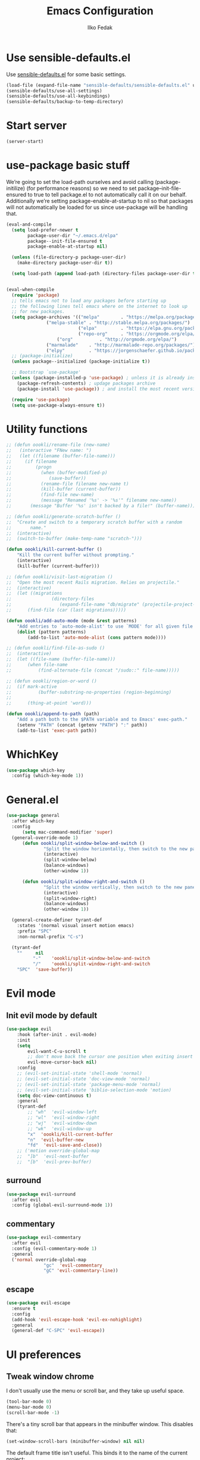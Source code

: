 #+TITLE: Emacs Configuration
#+AUTHOR: Ilko Fedak
#+EMAIL: oklika@gmail.com
#+OPTIONS: toc:nil num:nil

* Use sensible-defaults.el

Use [[https://github.com/oookli/sensible-defaults.el][sensible-defaults.el]] for some basic settings.

#+BEGIN_SRC emacs-lisp
  (load-file (expand-file-name "sensible-defaults/sensible-defaults.el" user-emacs-directory))
  (sensible-defaults/use-all-settings)
  (sensible-defaults/use-all-keybindings)
  (sensible-defaults/backup-to-temp-directory)
#+END_SRC

* Start server
#+BEGIN_SRC emacs-lisp
    (server-start)
#+END_SRC


* use-package basic stuff
We’re going to set the load-path ourselves and avoid calling (package-initilize) (for performance reasons) so we need to set package--init-file-ensured to true to tell package.el to not automatically call it on our behalf. Additionally we’re setting package-enable-at-startup to nil so that packages will not automatically be loaded for us since use-package will be handling that.

#+BEGIN_SRC emacs-lisp
  (eval-and-compile
    (setq load-prefer-newer t
          package-user-dir "~/.emacs.d/elpa"
          package--init-file-ensured t
          package-enable-at-startup nil)

    (unless (file-directory-p package-user-dir)
      (make-directory package-user-dir t))

    (setq load-path (append load-path (directory-files package-user-dir t "^[^.]" t))))


  (eval-when-compile
    (require 'package)
    ;; tells emacs not to load any packages before starting up
    ;; the following lines tell emacs where on the internet to look up
    ;; for new packages.
    (setq package-archives '(("melpa"        . "https://melpa.org/packages/")
			     ("melpa-stable" . "http://stable.melpa.org/packages/")
                             ("elpa"         . "https://elpa.gnu.org/packages/")
                             ("repo-org"     . "https://orgmode.org/elpa/")
    			     ("org"          . "http://orgmode.org/elpa/")
  			     ("marmalade"    . "http://marmalade-repo.org/packages/")
 			     ("elpy"         . "https://jorgenschaefer.github.io/packages/")))
    ;; (package-initialize)
    (unless package--initialized (package-initialize t))

    ;; Bootstrap `use-package'
    (unless (package-installed-p 'use-package) ; unless it is already installed
      (package-refresh-contents) ; updage packages archive
      (package-install 'use-package)) ; and install the most recent version of use-package

    (require 'use-package)
    (setq use-package-always-ensure t))
#+END_SRC

#+RESULTS:
: t

* Utility functions
#+BEGIN_SRC emacs-lisp
	;; (defun oookli/rename-file (new-name)
	;;   (interactive "FNew name: ")
	;;   (let ((filename (buffer-file-name)))
	;;     (if filename
	;;         (progn
	;;           (when (buffer-modified-p)
	;;              (save-buffer))
	;;           (rename-file filename new-name t)
	;;           (kill-buffer (current-buffer))
	;;           (find-file new-name)
	;;           (message "Renamed '%s' -> '%s'" filename new-name))
	;;       (message "Buffer '%s' isn't backed by a file!" (buffer-name)))))

	;; (defun oookli/generate-scratch-buffer ()
	;; 	"Create and switch to a temporary scratch buffer with a random
	;; 		 name."
	;; 	(interactive)
	;; 	(switch-to-buffer (make-temp-name "scratch-")))

	(defun oookli/kill-current-buffer ()
		"Kill the current buffer without prompting."
		(interactive)
		(kill-buffer (current-buffer)))

	;; (defun oookli/visit-last-migration ()
	;; 	"Open the most recent Rails migration. Relies on projectile."
	;; 	(interactive)
	;; 	(let ((migrations
	;; 				 (directory-files
	;; 					(expand-file-name "db/migrate" (projectile-project-root)) t)))
	;; 		(find-file (car (last migrations)))))

	(defun oookli/add-auto-mode (mode &rest patterns)
		"Add entries to `auto-mode-alist' to use `MODE' for all given file `PATTERNS'."
		(dolist (pattern patterns)
			(add-to-list 'auto-mode-alist (cons pattern mode))))

	;; (defun oookli/find-file-as-sudo ()
	;; 	(interactive)
	;; 	(let ((file-name (buffer-file-name)))
	;; 		(when file-name
	;; 			(find-alternate-file (concat "/sudo::" file-name)))))

	;; (defun oookli/region-or-word ()
	;; 	(if mark-active
	;; 			(buffer-substring-no-properties (region-beginning)
	;; 																			(region-end))
	;; 		(thing-at-point 'word)))

	(defun oookli/append-to-path (path)
		"Add a path both to the $PATH variable and to Emacs' exec-path."
		(setenv "PATH" (concat (getenv "PATH") ":" path))
		(add-to-list 'exec-path path))
#+END_SRC

* WhichKey
#+BEGIN_SRC emacs-lisp
  (use-package which-key
    :config (which-key-mode 1))
#+END_SRC

* General.el
#+BEGIN_SRC emacs-lisp
  (use-package general
    :after which-key
    :config
		(setq mac-command-modifier 'super)
    (general-override-mode 1)
		(defun oookli/split-window-below-and-switch ()
				"Split the window horizontally, then switch to the new pane."
				(interactive)
				(split-window-below)
				(balance-windows)
				(other-window 1))

		(defun oookli/split-window-right-and-switch ()
				"Split the window vertically, then switch to the new pane."
				(interactive)
				(split-window-right)
				(balance-windows)
				(other-window 1))

    (general-create-definer tyrant-def
      :states '(normal visual insert motion emacs)
      :prefix "SPC"
      :non-normal-prefix "C-s")

    (tyrant-def
      ""     nil
			"-"    'oookli/split-window-below-and-switch
			"/"    'oookli/split-window-right-and-switch
      "SPC"  'save-buffer))

#+END_SRC

* Evil mode
** Init evil mode by default
#+BEGIN_SRC emacs-lisp
	(use-package evil
		:hook (after-init . evil-mode)
		:init
		(setq
			evil-want-C-u-scroll t
			;; don't move back the cursor one position when exiting insert mode
			evil-move-cursor-back nil)
		:config
		;; (evil-set-initial-state 'shell-mode 'normal)
		;; (evil-set-initial-state 'doc-view-mode 'normal)
		;; (evil-set-initial-state 'package-menu-mode 'normal)
		;; (evil-set-initial-state 'biblio-selection-mode 'motion)
		(setq doc-view-continuous t)
		:general
		(tyrant-def
			;; "wh"  'evil-window-left
			;; "wl"  'evil-window-right
			;; "wj"  'evil-window-down
			;; "wk"  'evil-window-up
			"x"  'oookli/kill-current-buffer
			"n"  'evil-buffer-new
			"fd"  'evil-save-and-close))
		;; ('motion override-global-map
		;;  "]b"  'evil-next-buffer
		;;  "[b"  'evil-prev-buffer)
#+END_SRC

** surround
#+BEGIN_SRC emacs-lisp
  (use-package evil-surround
    :after evil
    :config (global-evil-surround-mode 1))
#+END_SRC

** commentary
#+BEGIN_SRC emacs-lisp
  (use-package evil-commentary
    :after evil
    :config (evil-commentary-mode 1)
    :general
    ('normal override-global-map
				"gc"  'evil-commentary
				"gC" 'evil-commentary-line))
#+END_SRC

** escape
#+BEGIN_SRC emacs-lisp
  (use-package evil-escape
    :ensure t
    :config
    (add-hook 'evil-escape-hook 'evil-ex-nohighlight)
    :general
    (general-def "C-SPC" 'evil-escape))
#+END_SRC
* UI preferences
** Tweak window chrome

I don't usually use the menu or scroll bar, and they take up useful space.

#+BEGIN_SRC emacs-lisp
  (tool-bar-mode 0)
  (menu-bar-mode 0)
  (scroll-bar-mode -1)
#+END_SRC

There's a tiny scroll bar that appears in the minibuffer window. This disables
that:

#+BEGIN_SRC emacs-lisp
  (set-window-scroll-bars (minibuffer-window) nil nil)
#+END_SRC

The default frame title isn't useful. This binds it to the name of the current
project:

#+BEGIN_SRC emacs-lisp
  (setq frame-title-format '((:eval (projectile-project-name))))
#+END_SRC

** Use fancy lambdas
Why not?

#+BEGIN_SRC emacs-lisp
  (global-prettify-symbols-mode t)
#+END_SRC
** Theme
#+BEGIN_SRC emacs-lisp
  (use-package solarized-theme
      :init
      (setq solarized-scale-org-headlines nil)
      (let ((line (face-attribute 'mode-line :underline)))
      (set-face-attribute 'mode-line          nil :overline   line)
      (set-face-attribute 'mode-line-inactive nil :overline   line)
      (set-face-attribute 'mode-line-inactive nil :underline  line)
      (set-face-attribute 'mode-line          nil :box        nil)
      (set-face-attribute 'mode-line-inactive nil :box        nil)
      (set-face-attribute 'mode-line-inactive nil :background "#f9f2d9"))
      :hook (after-init . load-solarized-dark)
      :config
      (defun load-solarized-dark ()
	  "Load the `solarized-dark' theme."
	  (interactive)
	  (load-theme 'solarized-dark))
      (defun load-solarized-light ()
	  "Load the `solarized-light' theme."
	  (interactive)
	  (load-theme 'solarized-light))
      :general
      (tyrant-def "ts"  '(:ignore t :which-key "solarized")
		  "tsl" 'load-solarized-light
		  "tsd" 'load-solarized-dark))
#+END_SRC
** Use =minions= to hide all minor modes

I never want to see a minor mode, and manually adding =:diminish= to every
use-package declaration is a hassle. This uses =minions= to hide all the minor
modes in the modeline. Nice!

By default there's a =;-)= after the major mode; that's an adorable default, but
I'd rather skip it.

#+BEGIN_SRC emacs-lisp
   (use-package minions
     :config
     (setq minions-mode-line-lighter ""
           minions-mode-line-delimiters '("" . ""))
     (minions-mode 1))
#+END_SRC

** Disable visual bell

=sensible-defaults= replaces the audible bell with a visual one, but I really
don't even want that (and my Emacs/Mac pair renders it poorly). This disables
the bell altogether.

#+BEGIN_SRC emacs-lisp
  (setq ring-bell-function 'ignore)
#+END_SRC
** Highlight the current line

=global-hl-line-mode= softly highlights the background color of the line
containing point. It makes it a bit easier to find point, and it's useful when
pairing or presenting code.

#+BEGIN_SRC emacs-lisp
  (global-hl-line-mode)
#+END_SRC

** Highlight uncommitted changes

Use the =diff-hl= package to highlight changed-and-uncommitted lines when
programming.

#+BEGIN_SRC emacs-lisp
  (use-package diff-hl
    :config
    (add-hook 'prog-mode-hook 'turn-on-diff-hl-mode)
    (add-hook 'vc-dir-mode-hook 'turn-on-diff-hl-mode))
#+END_SRC
* Project management
I use a few packages in virtually every programming or writing environment to
manage the project, handle auto-completion, search for terms, and deal with
version control. That's all in here.
** Ag
#+BEGIN_SRC emacs-lisp
  (use-package ag
    :commands (ag ag-project)
    :config
    (setq ag-executable "/usr/local/bin/ag")
    (setq ag-highlight-search t)
    (setq ag-reuse-buffers t)
    (setq ag-reuse-window t))
#+END_SRC
** Company

Use =company-mode= everywhere.

#+BEGIN_SRC emacs-lisp
  (use-package company
    :hook (add-hook 'after-init-hook 'global-company-mode)
    :general
    (general-def "M-/" 'company-complete-common))
#+END_SRC
** Dumb-jump

The =dumb-jump= package works well enough in a [[https://github.com/jacktasia/dumb-jump#supported-languages][ton of environments]], and it
doesn't require any additional setup. I've bound its most useful command to
=SPC-.=.

#+BEGIN_SRC emacs-lisp
  (use-package dumb-jump
    :config
    (setq dumb-jump-selector 'ivy)
    :general
    (tyrant-def
      "."  'dumb-jump-go))

#+END_SRC

** Flycheck

 #+BEGIN_SRC emacs-lisp
   (use-package flycheck)
 #+END_SRC
** Projectile

Projectile's default binding of =projectile-ag= to =C-c p s s= is clunky enough
that I rarely use it (and forget it when I need it). This binds it to the
easier-to-type =C-c v= to useful searches.

Bind =C-p= to fuzzy-finding files in the current project. We also need to
explicitly set that in a few other modes.

I use =ivy= as my completion system.

When I visit a project with =projectile-switch-project=, the default action is
to search for a file in that project. I'd rather just open up the top-level
directory of the project in =dired= and find (or create) new files from there.

I'd like to /always/ be able to recursively fuzzy-search for files, not just
when I'm in a Projectile-defined project. I use the current directory as a
project root (if I'm not in a "real" project).

#+BEGIN_SRC emacs-lisp
  ;; (use-package projectile
  ;; :ensure t
  ;; :defer 1
  ;; :config
  ;; (projectile-mode)
  ;; (setq projectile-project-search-path '("~/Sites/"))
  ;; (setq projectile-enable-caching t)
  ;; (setq projectile-mode-line
  ;; 	'(:eval
  ;; 	(format " Proj[%s]"
  ;; 		(projectile-project-name)))))
#+END_SRC
#+BEGIN_SRC emacs-lisp
	(use-package projectile
		:config
		(setq projectile-completion-system 'ivy)
		(setq projectile-switch-project-action 'projectile-dired)
		(setq projectile-require-project-root nil)
	  (projectile-global-mode)
		:general
		('normal '(override-global-map ag-mode-map rspec-mode-map)
				"C-p" 'projectile-find-file)
		(tyrant-def
			","  'projectile-ag))

#+END_SRC

** Undo-tree

I like tree-based undo management. I only rarely need it, but when I do, oh boy.

#+BEGIN_SRC emacs-lisp
  (use-package undo-tree)
#+END_SRC

* Programming environments
I like shallow indentation, but tabs are displayed as 8 characters by default.
This reduces that.

#+BEGIN_SRC emacs-lisp
  (setq-default tab-width 2)
#+END_SRC

Treating terms in CamelCase symbols as separate words makes editing a little
easier for me, so I like to use =subword-mode= everywhere.

#+BEGIN_SRC emacs-lisp
	(use-package subword
		:config (global-subword-mode 1))
	;; (superword-mode 1)
#+END_SRC

Compilation output goes to the =*compilation*= buffer. I rarely have that window
selected, so the compilation output disappears past the bottom of the window.
This automatically scrolls the compilation window so I can always see the
output.

#+BEGIN_SRC emacs-lisp
  (setq compilation-scroll-output t)
#+END_SRC

** CSS, Sass, and Less
Indent by 2 spaces.

#+BEGIN_SRC emacs-lisp
  (use-package css-mode
    :config
    (setq css-indent-offset 2))
#+END_SRC

Don't compile the current SCSS file every time I save.

#+BEGIN_SRC emacs-lisp
  (use-package scss-mode
    :config
    (setq scss-compile-at-save nil))
#+END_SRC

Install Less.

#+BEGIN_SRC emacs-lisp
  (use-package less-css-mode)
#+END_SRC

** Haml and Slim

Install the Haml and Slim packages.

If I'm editing Haml or Slim templates I'm probably in a Rails project. In that
case, I'd like to still be able to run my tests from the appropriate buffers.

#+BEGIN_SRC emacs-lisp
  (use-package haml-mode
	:config
  (add-hook 'haml-mode-hook 'rspec-mode))

  (use-package slim-mode
	:config
  (add-hook 'slim-mode-hook 'rspec-mode))
#+END_SRC
** JavaScript and CoffeeScript
Install =coffee-mode= from editing CoffeeScript code.

#+BEGIN_SRC emacs-lisp
  (use-package coffee-mode)
#+END_SRC

Indent everything by 2 spaces.

#+BEGIN_SRC emacs-lisp
  (setq js-indent-level 2)

  (add-hook 'coffee-mode-hook
            (lambda ()
              (yas-minor-mode 1)
              (setq coffee-tab-width 2)))
#+END_SRC

** Lisps

I like to use =paredit= in Lisp modes to balance parentheses (and more!).

#+BEGIN_SRC emacs-lisp
  (use-package paredit)
#+END_SRC

=rainbow-delimiters= is convenient for coloring matching parentheses.

#+BEGIN_SRC emacs-lisp
  (use-package rainbow-delimiters)
#+END_SRC

All the lisps have some shared features, so we want to do the same things for
all of them. That includes using =paredit=, =rainbow-delimiters=, and
highlighting the whole expression when point is on a parenthesis.

#+BEGIN_SRC emacs-lisp
  (setq lispy-mode-hooks
        '(clojure-mode-hook
          emacs-lisp-mode-hook
          lisp-mode-hook
          scheme-mode-hook))

  (dolist (hook lispy-mode-hooks)
    (add-hook hook (lambda ()
                     (setq show-paren-style 'expression)
                     (paredit-mode)
                     (rainbow-delimiters-mode))))
#+END_SRC

If I'm writing in Emacs lisp I'd like to use =eldoc-mode= to display
documentation.

#+BEGIN_SRC emacs-lisp
  (use-package eldoc
    :config
    (add-hook 'emacs-lisp-mode-hook 'eldoc-mode))
#+END_SRC

I also like using =flycheck-package= to ensure that my Elisp packages are
correctly formatted.

#+BEGIN_SRC emacs-lisp
  (use-package flycheck-package)

  (eval-after-load 'flycheck
    '(flycheck-package-setup))
#+END_SRC
** Ruby and RSpec
I use =chruby= to switch between versions of Ruby. This sets a default version
to use within Emacs (for things like =rspec=).

#+BEGIN_SRC emacs-lisp
  (setq oookli/ruby-version "2.5.3")

  (use-package chruby
    :config
    (chruby oookli/ruby-version))
#+END_SRC

Ruby executables are installed in =~/.gem/ruby/<version>/bin=. This ensures that
that's included in the path. In particular, we want that directory to be
included because it contains the =xmpfilter= executable, which is used below.

#+BEGIN_SRC emacs-lisp
  (oookli/append-to-path (format "~/.gem/ruby/%s/bin" oookli/ruby-version))
#+END_SRC

Running tests from within Emacs is awfully convenient.

#+BEGIN_SRC emacs-lisp
  (use-package rspec-mode)
#+END_SRC

I like running Rubocop through Flycheck, but it also invokes Reek, which I've
found to be more of a nuisance than a help. This disables the =ruby-reek=
checker:

#+BEGIN_SRC emacs-lisp
  (setq-default flycheck-disabled-checkers '(ruby-reek))
#+END_SRC

When assigning the result of a conditional, I like to align the expression to
match the beginning of the statement instead of indenting it all the way to the
=if=.

#+BEGIN_SRC emacs-lisp
  (setq ruby-align-to-stmt-keywords '(def if))
#+END_SRC

Ruby method comments are often formatted with Yard.

#+BEGIN_SRC emacs-lisp
  (use-package yard-mode)
#+END_SRC

Insert =end= keywords automatically when I start to define a method, class,
module, or block.

#+BEGIN_SRC emacs-lisp
  (use-package ruby-end)
#+END_SRC

Install and enable =projectile-rails= mode in all Rail-related buffers.

#+BEGIN_SRC emacs-lisp
  (use-package projectile-rails
    :config
    (projectile-rails-global-mode))
#+END_SRC

There are a bunch of things I'd like to do when I open a Ruby buffer:

- I don't want to insert an encoding comment.
- I want to enable =yas=, =rspec=, =yard=, =flycheck=, and =projectile-rails=.
- I'd like my RSpec tests to be run in a random order, and I'd like the output
  to be colored.
- Chruby should automatically determine the correct version for me.

#+BEGIN_SRC emacs-lisp
  (add-hook 'ruby-mode-hook
            (lambda ()
              (setq ruby-insert-encoding-magic-comment nil)
              (yas-minor-mode)
              (rspec-mode)
              (yard-mode)
              (flycheck-mode)
              (local-set-key "\r" 'newline-and-indent)
              (setq rspec-command-options "--color --order random")
              (chruby-use-corresponding)))
#+END_SRC

I associate =ruby-mode= with Gemfiles, gemspecs, Rakefiles, and Vagrantfiles.

#+BEGIN_SRC emacs-lisp
  (oookli/add-auto-mode
   'ruby-mode
   "\\Gemfile$"
   "\\.rake$"
   "\\.gemspec$"
   "\\Guardfile$"
   "\\Rakefile$"
   "\\Vagrantfile$"
   "\\Vagrantfile.local$")
#+END_SRC

When running RSpec tests I'd like to scroll to the first error.

#+BEGIN_SRC emacs-lisp
  (add-hook 'rspec-compilation-mode-hook
            (lambda ()
              (make-local-variable 'compilation-scroll-output)
              (setq compilation-scroll-output 'first-error)))
#+END_SRC
** =sh=

Indent with 2 spaces.

#+BEGIN_SRC emacs-lisp
  (add-hook 'sh-mode-hook
            (lambda ()
              (setq sh-basic-offset 2
                    sh-indentation 2)))
** =web-mode=

#+BEGIN_SRC emacs-lisp
  (use-package web-mode)
#+END_SRC

If I'm in =web-mode=, I'd like to:

- Color color-related words with =rainbow-mode=.
- Still be able to run RSpec tests from =web-mode= buffers.
- Indent everything with 2 spaces.

#+BEGIN_SRC emacs-lisp
  (add-hook 'web-mode-hook
            (lambda ()
              (rainbow-mode)
              (rspec-mode)
              (setq web-mode-markup-indent-offset 2)))
#+END_SRC

Use =web-mode= with embedded Ruby files, regular HTML, and PHP.

#+BEGIN_SRC emacs-lisp
  (oookli/add-auto-mode
   'web-mode
   "\\.erb$"
   "\\.html$"
   "\\.php$"
   "\\.rhtml$")
#+END_SRC

** YAML
If I'm editing YAML I'm usually in a Rails project. I'd like to be able to run
the tests from any buffer.

#+BEGIN_SRC emacs-lisp
  (use-package yaml-mode
	:config
		(add-hook 'yaml-mode-hook 'rspec-mode))
#+END_SRC
* Abo-abo
** Configure =ivy= and =counsel=

I use =ivy= and =counsel= as my completion framework.

This configuration:

- Uses =counsel-M-x= for command completion,
- Replaces =isearch= with =swiper=,
- Uses =smex= to maintain history,
- Enables fuzzy matching everywhere except swiper (where it's thoroughly
  unhelpful), and
- Includes recent files in the switch buffer.

#+BEGIN_SRC emacs-lisp
  (use-package counsel
    :bind
    ("M-x" . 'counsel-M-x)
    ("C-s" . 'swiper)

    :config
    (use-package flx)
    (use-package smex)

    (ivy-mode 1)
    (setq ivy-use-virtual-buffers t)
    (setq ivy-count-format "(%d/%d) ")
    (setq ivy-initial-inputs-alist nil)
    (setq ivy-re-builders-alist
          '((swiper . ivy--regex-plus)
            (t . ivy--regex-fuzzy)))
		:general
		(general-def :keymaps '(ivy-occur-mode-map ivy-occur-grep-mode-map ivy-minibuffer-map)
		"C-j" 'ivy-next-line
		"C-k" 'ivy-previous-line)
		(tyrant-def "\\" 'ivy-switch-buffer))
#+END_SRC
* Mass editing of =grep= results
I like the idea of mass editing =grep= results the same way I can edit filenames
in =dired=. These keybindings allow me to use =C-x C-q= to start editing =grep=
results and =C-c C-c= to stop, just like in =dired=.

#+BEGIN_SRC emacs-lisp
	(use-package wgrep
	:config
	(wgrep-change-to-wgrep-mode))

	;; (eval-after-load 'grep
	;;   '(define-key grep-mode-map
	;;     (kbd "C-x C-q") 'wgrep-change-to-wgrep-mode))

	;; (eval-after-load 'wgrep
	;;   '(define-key grep-mode-map
	;;     (kbd "C-c C-c") 'wgrep-finish-edit))

	;; (setq wgrep-auto-save-buffer t)
#+END_SRC
* Terminal
I use =multi-term= to manage my shell sessions. It's bound to =C-c t=.

#+BEGIN_SRC emacs-lisp
	(use-package multi-term
	:ensure t
	:config
		(setq multi-term-program "/bin/zsh")
		;; (setq multi-term-program-switches "--login")
		(evil-set-initial-state 'term-mode 'emacs)
	:general
		(tyrant-def
				"t" 'multi-term))
#+END_SRC

I add a bunch of hooks to =term-mode=:

- I'd like links (URLs, etc) to be clickable.
- Yanking in =term-mode= doesn't quite work. The text from the paste appears in
  the buffer but isn't sent to the shell process. This correctly binds =C-y= and
  middle-click to yank the way we'd expect.
- I bind =M-o= to quickly change windows. I'd like that in terminals, too.
- I don't want to perform =yasnippet= expansion when tab-completing.

#+BEGIN_SRC emacs-lisp
  (defun oookli/term-paste (&optional string)
    (interactive)
    (process-send-string
     (get-buffer-process (current-buffer))
     (if string string (current-kill 0))))

  (add-hook 'term-mode-hook
            (lambda ()
              (goto-address-mode)
              (define-key term-raw-map (kbd "C-y") 'oookli/term-paste)
              (define-key term-raw-map (kbd "<mouse-2>") 'oookli/term-paste)
              (define-key term-raw-map (kbd "M-o") 'other-window)
              (setq yas-dont-activate t)))
#+END_SRC
* Set custom keybindings
Just a few handy functions.

#+BEGIN_SRC emacs-lisp
	;; (global-set-key (kbd "C-w") 'backward-kill-word)
	(global-set-key (kbd "M-o") 'other-window)
#+END_SRC

# Remap when working in terminal Emacs.

# #+BEGIN_SRC emacs-lisp
#   (define-key input-decode-map "\e[1;2A" [S-up])
# #+END_SRC
